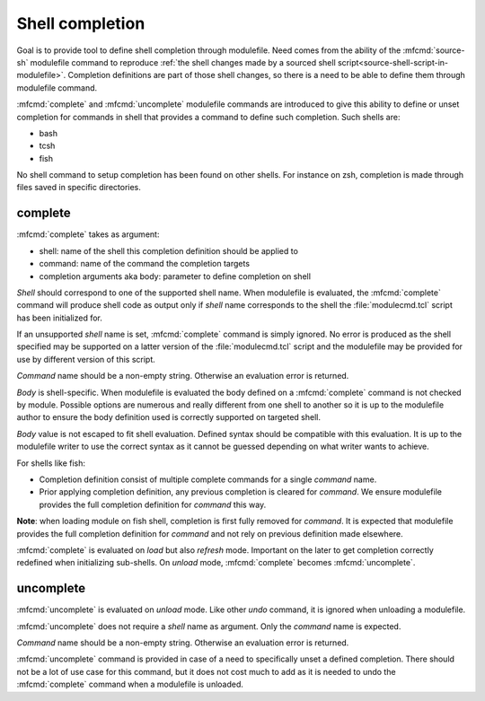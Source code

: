 .. _shell-completion:

Shell completion
================

Goal is to provide tool to define shell completion through modulefile. Need
comes from the ability of the :mfcmd:`source-sh` modulefile command to
reproduce :ref:`the shell changes made by a sourced shell
script<source-shell-script-in-modulefile>`. Completion definitions are part
of those shell changes, so there is a need to be able to define them through
modulefile command.

:mfcmd:`complete` and :mfcmd:`uncomplete` modulefile commands are introduced
to give this ability to define or unset completion for commands in shell that
provides a command to define such completion. Such shells are:

* bash
* tcsh
* fish

No shell command to setup completion has been found on other shells. For
instance on zsh, completion is made through files saved in specific
directories.


complete
--------

:mfcmd:`complete` takes as argument:

* shell: name of the shell this completion definition should be applied to
* command: name of the command the completion targets
* completion arguments aka body: parameter to define completion on shell

*Shell* should correspond to one of the supported shell name. When modulefile
is evaluated, the :mfcmd:`complete` command will produce shell code as output
only if *shell* name corresponds to the shell the :file:`modulecmd.tcl` script
has been initialized for.

If an unsupported *shell* name is set, :mfcmd:`complete` command is simply
ignored. No error is produced as the shell specified may be supported on a
latter version of the :file:`modulecmd.tcl` script and the modulefile may be
provided for use by different version of this script.

*Command* name should be a non-empty string. Otherwise an evaluation error is
returned.

*Body* is shell-specific. When modulefile is evaluated the body defined on a
:mfcmd:`complete` command is not checked by module. Possible options are
numerous and really different from one shell to another so it is up to the
modulefile author to ensure the body definition used is correctly supported on
targeted shell.

*Body* value is not escaped to fit shell evaluation. Defined syntax should be
compatible with this evaluation. It is up to the modulefile writer to use the
correct syntax as it cannot be guessed depending on what writer wants to
achieve.

For shells like fish:

* Completion definition consist of multiple complete commands for a single
  *command* name.
* Prior applying completion definition, any previous completion is cleared for
  *command*. We ensure modulefile provides the full completion definition for
  *command* this way.

**Note**: when loading module on fish shell, completion is first fully removed
for *command*. It is expected that modulefile provides the full completion
definition for *command* and not rely on previous definition made elsewhere.

:mfcmd:`complete` is evaluated on *load* but also *refresh* mode. Important on
the later to get completion correctly redefined when initializing sub-shells.
On *unload* mode, :mfcmd:`complete` becomes :mfcmd:`uncomplete`.

uncomplete
----------

:mfcmd:`uncomplete` is evaluated on *unload* mode. Like other *undo* command,
it is ignored when unloading a modulefile.

:mfcmd:`uncomplete` does not require a *shell* name as argument. Only the
*command* name is expected.

*Command* name should be a non-empty string. Otherwise an evaluation error is
returned.

:mfcmd:`uncomplete` command is provided in case of a need to specifically
unset a defined completion. There should not be a lot of use case for this
command, but it does not cost much to add as it is needed to undo the
:mfcmd:`complete` command when a modulefile is unloaded.

.. vim:set tabstop=2 shiftwidth=2 expandtab autoindent:

